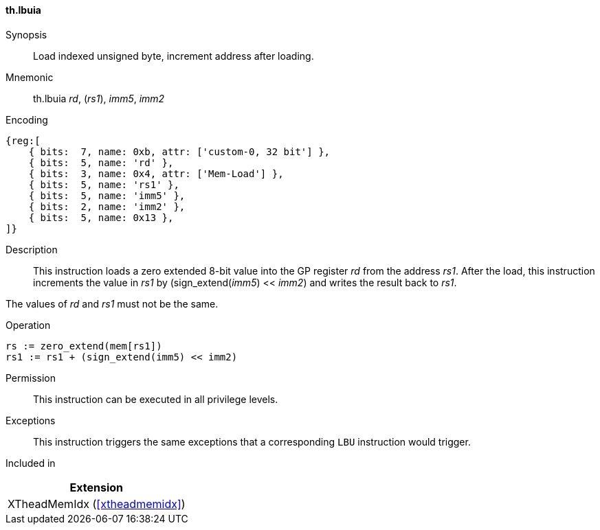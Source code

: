 [#xtheadmemidx-insns-lbuia,reftext=Load indexed unsigned byte, increment-after]
==== th.lbuia

Synopsis::
Load indexed unsigned byte, increment address after loading.

Mnemonic::
th.lbuia _rd_, (_rs1_), _imm5_, _imm2_

Encoding::
[wavedrom, , svg]
....
{reg:[
    { bits:  7, name: 0xb, attr: ['custom-0, 32 bit'] },
    { bits:  5, name: 'rd' },
    { bits:  3, name: 0x4, attr: ['Mem-Load'] },
    { bits:  5, name: 'rs1' },
    { bits:  5, name: 'imm5' },
    { bits:  2, name: 'imm2' },
    { bits:  5, name: 0x13 },
]}
....

Description::
This instruction loads a zero extended 8-bit value into the GP register _rd_ from the address _rs1_.
After the load, this instruction increments the value in _rs1_ by (sign_extend(_imm5_) << _imm2_) and writes the result back to _rs1_.

The values of _rd_ and _rs1_ must not be the same.

Operation::
[source,sail]
--
rs := zero_extend(mem[rs1])
rs1 := rs1 + (sign_extend(imm5) << imm2)
--

Permission::
This instruction can be executed in all privilege levels.

Exceptions::
This instruction triggers the same exceptions that a corresponding `LBU` instruction would trigger.

Included in::
[%header]
|===
|Extension

|XTheadMemIdx (<<#xtheadmemidx>>)
|===

